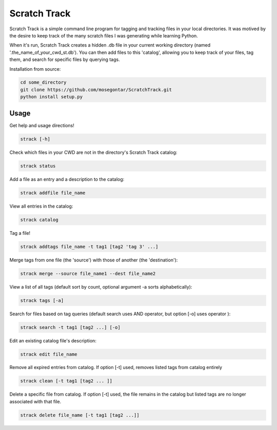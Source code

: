 *************
Scratch Track
*************

Scratch Track is a simple command line program for tagging and tracking files in your local directories. It was motived by the desire to keep track of the many scratch files I was generating while learning Python.

When it's run, Scratch Track creates a hidden .db file in your current working directory (named '.the_name_of_your_cwd_st.db'). You can then add files to this 'catalog', allowing you to keep track of your files, tag them, and search for specific files by querying tags. 

Installation from source:

.. code:: bash

    cd some_directory
    git clone https://github.com/mosegontar/ScratchTrack.git
    python install setup.py

=====
Usage
=====

Get help and usage directions!

.. code:: bash

    strack [-h]

Check which files in your CWD are not in the directory's Scratch Track catalog:

.. code:: bash

    strack status

Add a file as an entry and a description to the catalog:

.. code:: bash

    strack addfile file_name

View all entries in the catalog:

.. code:: bash

    strack catalog    

Tag a file!

.. code:: bash

    strack addtags file_name -t tag1 [tag2 'tag 3' ...]

Merge tags from one file (the 'source') with those of another (the 'destination'):

.. code:: bash

    strack merge --source file_name1 --dest file_name2 

View a list of all tags (default sort by count, optional argument -a sorts alphabetically):

.. code:: bash

    strack tags [-a]

Search for files based on tag queries (default search uses AND operator, but option [-o] uses operator ): 

.. code:: bash

    strack search -t tag1 [tag2 ...] [-o]

Edit an existing catalog file's description:

.. code:: bash

    strack edit file_name

Remove all expired entries from catalog. If option [-t] used, removes listed tags from catalog entirely

.. code:: bash

    strack clean [-t tag1 [tag2 ... ]]

Delete a specific file from catalog. If option [-t] used, the file remains in the catalog but listed tags are no longer associated with that file.

.. code:: bash

    strack delete file_name [-t tag1 [tag2 ...]]






